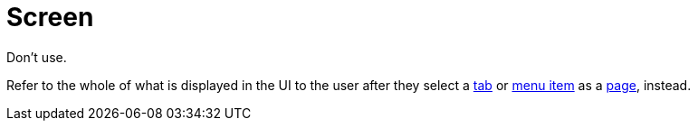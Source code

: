 = Screen

Don't use.  

Refer to the whole of what is displayed in the UI to the user after they select a xref:ROOT:tabs.adoc[tab] or xref:ROOT:menus.adoc[menu item] as a xref:ROOT:pages.adoc[page], instead.